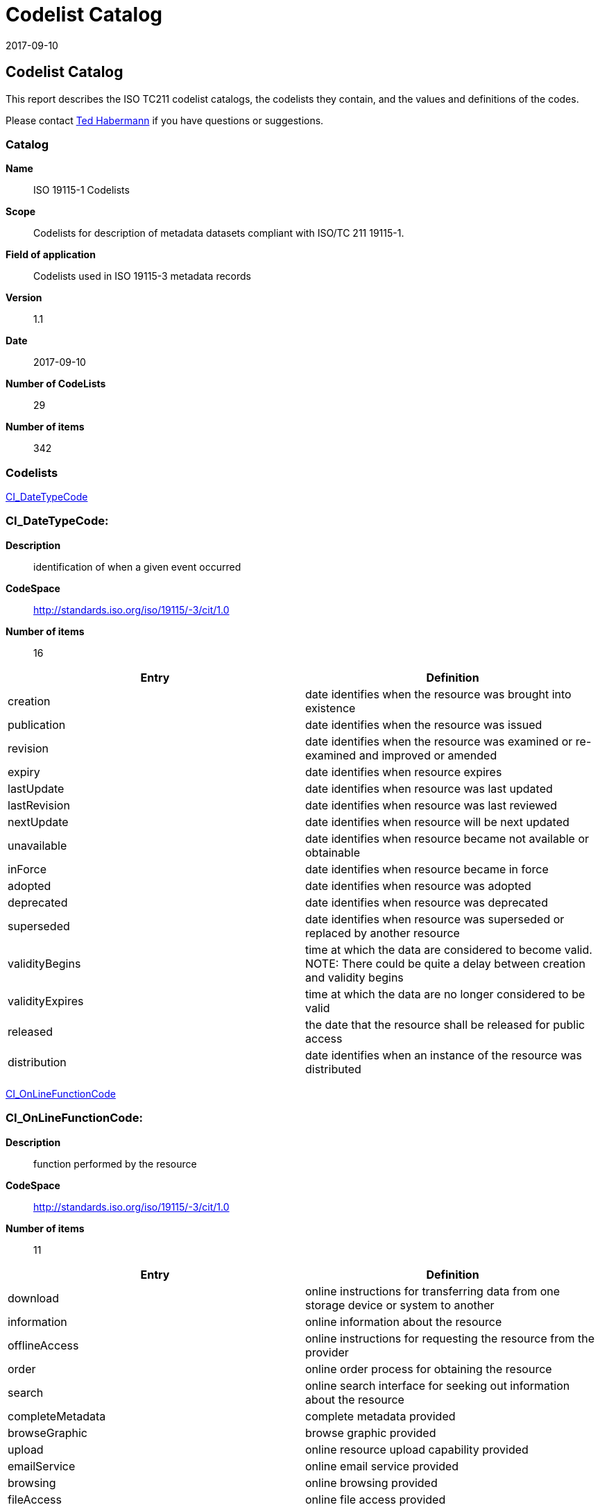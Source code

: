 ﻿= Codelist Catalog
:revdate: 2017-09-10
:edition: 1.1
:stem:

== Codelist Catalog

This report describes the ISO TC211 codelist catalogs, the codelists they contain,
and the values and definitions of the codes.

Please contact mailto:rehabermann@me.com[Ted Habermann] if you have questions or
suggestions.

=== Catalog

*Name*:: ISO 19115-1 Codelists
*Scope*:: Codelists for description of metadata datasets compliant with ISO/TC 211
19115-1.
*Field of application*:: Codelists used in ISO 19115-3 metadata records
*Version*:: 1.1
*Date*:: 2017-09-10
*Number of CodeLists*:: 29
*Number of items*:: 342

=== Codelists

link:CI_DateTypeCode[]

=== CI_DateTypeCode:

*Description*:: identification of when a given event occurred
*CodeSpace*:: http://standards.iso.org/iso/19115/-3/cit/1.0
*Number of items*:: 16

[%unnumbered]
[options=header,cols=2]
|===
| Entry | Definition

| creation | date identifies when the resource was brought into existence
| publication | date identifies when the resource was issued
| revision | date identifies when the resource was examined or re-examined and
improved or amended
| expiry | date identifies when resource expires
| lastUpdate | date identifies when resource was last updated
| lastRevision | date identifies when resource was last reviewed
| nextUpdate | date identifies when resource will be next updated
| unavailable | date identifies when resource became not available or obtainable
| inForce | date identifies when resource became in force
| adopted | date identifies when resource was adopted
| deprecated | date identifies when resource was deprecated
| superseded | date identifies when resource was superseded or replaced by another
resource
| validityBegins | time at which the data are considered to become valid. NOTE: There
could be quite a delay between creation and validity begins
| validityExpires | time at which the data are no longer considered to be valid
| released | the date that the resource shall be released for public access
| distribution | date identifies when an instance of the resource was distributed
|===

link:CI_OnLineFunctionCode[]

=== CI_OnLineFunctionCode:

*Description*:: function performed by the resource
*CodeSpace*:: http://standards.iso.org/iso/19115/-3/cit/1.0
*Number of items*:: 11

[%unnumbered]
[options=header,cols=2]
|===
| Entry | Definition

| download | online instructions for transferring data from one storage device or
system to another
| information | online information about the resource
| offlineAccess | online instructions for requesting the resource from the provider
| order | online order process for obtaining the resource
| search | online search interface for seeking out information about the resource
| completeMetadata | complete metadata provided
| browseGraphic | browse graphic provided
| upload | online resource upload capability provided
| emailService | online email service provided
| browsing | online browsing provided
| fileAccess | online file access provided
|===

link:CI_PresentationFormCode[]

=== CI_PresentationFormCode:

*Description*:: mode in which the data are represented
*CodeSpace*:: http://standards.iso.org/iso/19115/-3/cit/1.0
*Number of items*:: 21

[%unnumbered]
[options=header,cols=2]
|===
| Entry | Definition

| documentDigital | digital representation of a primarily textual item (can contain
illustrations also)
| documentHardcopy | representation of a primarily textual item (can contain
illustrations also) on paper, photographic material, or other media
| imageDigital | likeness of natural or man-made features, objects, and activities
acquired through the sensing of visual or any other segment of the electromagnetic
spectrum by sensors, such as thermal infrared, and high resolution radar and stored
in digital format
| imageHardcopy | likeness of natural or man-made features, objects, and activities
acquired through the sensing of visual or any other segment of the electromagnetic
spectrum by sensors, such as thermal infrared, and high resolution radar and
reproduced on paper, photographic material, or other media for use directly by the
human user
| mapDigital | map represented in raster or vector form
| mapHardcopy | map printed on paper, photographic material, or other media for use
directly by the human user
| modelDigital | multi-dimensional digital representation of a feature, process, etc.
| modelHardcopy | 3-dimensional, physical model
| profileDigital | vertical cross-section in digital form
| profileHardcopy | vertical cross-section printed on paper, etc.
| tableDigital | digital representation of facts or figures systematically displayed,
especially in columns
| tableHardcopy | representation of facts or figures systematically displayed,
especially in columns, printed on paper, photographic material, or other media
| videoDigital | digital video recording
| videoHardcopy | video recording on film
| audioDigital | digital audio recording
| audioHardcopy | audio recording delivered by analog media, such as a magnetic tape
| multimediaDigital | information representation using simultaneously various digital
modes for text, sound, image
| multimediaHardcopy | information representation using simultaneously various analog
modes for text, sound, image
| physicalSample | a physical object, e.g. Rock or mineral sample, microscope slide
| diagramDigital | information represented graphically by charts such as pie chart,
bar chart, and other type of diagrams and recorded in digital format
| diagramHardcopy | information represented graphically by charts such as pie chart,
bar chart, and other type of diagrams and printed on paper, phototographic material,
or other media
|===

link:CI_RoleCode[]

=== CI_RoleCode:

*Description*:: function performed by the responsible party
*CodeSpace*:: http://standards.iso.org/iso/19115/-3/cit/1.0
*Number of items*:: 20

[%unnumbered]
[options=header,cols=2]
|===
| Entry | Definition

| resourceProvider | party that supplies the resource
| custodian | party that accepts accountability and responsibility for the resource
and ensures appropriate care and maintenance of the resource
| owner | party that owns the resource
| user | party who uses the resource
| distributor | party who distributes the resource
| originator | party who created the resource
| pointOfContact | party who can be contacted for acquiring knowledge about or
acquisition of the resource
| principalInvestigator | key party responsible for gathering information and
conducting research
| processor | party who has processed the data in a manner such that the resource has
been modified
| publisher | party who published the resource
| author | party who authored the resource
| sponsor | party who speaks for the resource
| coAuthor | party who jointly authors the resource
| collaborator | party who assists with the generation of the resource other than the
principal investigator
| editor | party who reviewed or modified the resource to improve the content
| mediator | a class of entity that mediates access to the resource and for whom the
resource is intended or useful
| rightsHolder | party owning or managing rights over the resource
| contributor | party contributing to the resource
| funder | party providing monetary support for the resource
| stakeholder | party who has an interest in the resource or the use of the resource
|===

link:CI_TelephoneTypeCode[]

=== CI_TelephoneTypeCode:

*Description*:: type of telephone
*CodeSpace*:: http://standards.iso.org/iso/19115/-3/cit/1.0
*Number of items*:: 3

[%unnumbered]
[options=header,cols=2]
|===
| Entry | Definition

| voice | telephone provides voice service
| fax | telephone provides facsimile service
| sms | telephone provides sms service
|===

link:DS_AssociationTypeCode[]

=== DS_AssociationTypeCode:

*Description*:: justification for the correlation of two resources
*CodeSpace*:: http://standards.iso.org/iso/19115/-3/mri/1.0
*Number of items*:: 9

[%unnumbered]
[options=header,cols=2]
|===
| Entry | Definition

| crossReference | reference from one resource to another
| largerWorkCitation | reference to a master resource of which this one is a part
| partOfSeamlessDatabase | part of same structured set of data held in a computer
| stereoMate | part of a set of imagery that when used together, provides
three-dimensional images
| isComposedOf | reference to resources that are parts of this resource
| collectiveTitle | common title for a collection of resources. NOTE: title
identifies elements of a series collectively, combined with information about what
volumes are available at the source cite
| series | associated through a common heritage such as produced to a common product
specification
| dependency | associated through a dependency
| revisionOf | resource is a revision of associated resource
|===

link:DCPList[]

=== DCPList:

*Description*:: class of information to which the referencing entity applies
*CodeSpace*:: http://standards.iso.org/iso/19115/-3/srv/2.0
*Number of items*:: 10

[%unnumbered]
[options=header,cols=2]
|===
| Entry | Definition

| XML | Extensible Markup Language
| CORBA | Common Object Request Broker Architecture
| JAVA | Object-oriented programming language
| COM | Component Object Model
| SQL | Structured Query Language
| SOAP | Simple Object Access Protocol
| Z3950 | ISO 23950
| HTTP | HyperText Transfer Protocol
| FTP | File Transfer Protocol
| WebServices | Web service
|===

link:DS_InitiativeTypeCode[]

=== DS_InitiativeTypeCode:

*Description*:: type of aggregation activity in which resources are related
*CodeSpace*:: http://standards.iso.org/iso/19115/-3/mri/1.0
*Number of items*:: 15

[%unnumbered]
[options=header,cols=2]
|===
| Entry | Definition

| campaign | series of organized planned actions
| collection | accumulation of resources assembled for a specific purpose
| exercise | specific performance of a function or group of functions
| experiment | process designed to find if something is effective or valid
| investigation | search or systematic inquiry
| mission | specific operation of a data collection system
| sensor | device or piece of equipment which detects or records
| operation | action that is part of a series of actions
| platform | vehicle or other support base that holds a sensor
| process | method of doing something involving a number of steps
| program | specific planned activity
| project | organized undertaking, research, or development
| study | examination or investigation
| task | piece of work
| trial | process of testing to discover or demonstrate something
|===

link:MD_CellGeometryCode[]

=== MD_CellGeometryCode:

*Description*:: code indicating the geometry represented by the grid cell value
*CodeSpace*:: http://standards.iso.org/iso/19115/-3/msr/1.0
*Number of items*:: 4

[%unnumbered]
[options=header,cols=2]
|===
| Entry | Definition

| point | each cell represents a point
| area | each cell represents an area
| voxel | each cell represents a volumetric measurement on a regular grid in three
dimensional space
| stratum | height range for a single point vertical profile
|===

link:MD_ClassificationCode[]

=== MD_ClassificationCode:

*Description*:: name of the handling restrictions on the resource
*CodeSpace*:: http://standards.iso.org/iso/19115/-3/mco/1.0
*Number of items*:: 9

[%unnumbered]
[options=header,cols=2]
|===
| Entry | Definition

| unclassified | available for general disclosure
| restricted | not for general disclosure
| confidential | available for someone who can be entrusted with information
| secret | kept or meant to be kept private, unknown, or hidden from all but a select
group of people
| topSecret | of the highest secrecy
| SBU | although unclassified, requires strict controls over its distribution
| forOfficialUseOnly | unclassified information that is to be used only for official
purposes determined by the designating body
| protected | compromise of the information could cause damage
| limitedDistribution | desimination limited by designating body
|===

link:MD_CoverageContentTypeCode[]

=== MD_CoverageContentTypeCode:

*Description*:: specific type of information represented in the cell
*CodeSpace*:: http://standards.iso.org/iso/19115/-3/mrc/1.0
*Number of items*:: 8

[%unnumbered]
[options=header,cols=2]
|===
| Entry | Definition

| image | meaningful numerical representation of a physical parameter that is not the
actual value of the physical parameter
| thematicClassification | code value with no quantitative meaning, used to represent
a physical quantity
| physicalMeasurement | value in physical units of the quantity being measured
| auxillaryInformation | data, usually a physical measurement, used to support the
calculation of the primary physicalMeasurement coverages in the dataset (e.g. grid of
aerosol optical thickness used in the calculation of a sea surface temperature
product).
| qualityInformation | data used to characterize the quality of the
physicalMeasurement coverages in the dataset. Typically included in a
gmi:QE_CoverageResult.
| referenceInformation | reference information used to support the calculation or use
of the physicalMeasurement coverages in the dataset (e.g. grids of latitude/longitude
used to geolocate the physical measurements).
| modelResult | resources with values that are calculated using a model rather than
being observed or calculated from observations.
| coordinate | data used to provide coordinate axis values
|===

link:MD_DatatypeCode[]

=== MD_DatatypeCode:

*Description*:: datatype of element or entity
*CodeSpace*:: http://standards.iso.org/iso/19115/-3/mex/1.0
*Number of items*:: 15

[%unnumbered]
[options=header,cols=2]
|===
| Entry | Definition

| class | descriptor of a set of objects that share the same attributes, operations,
methods, relationships, and behaviour
| codelist | flexible enumeration useful for expressing a long list of values, can be
extended
| enumeration | data type whose instances form a list of named literal values, not
extendable
| codelistElement | permissible value for a codelist or enumeration
| abstractClass | class that cannot be directly instantiated
| aggregateClass | class that is composed of classes it is connected to by an
aggregate relationship
| specifiedClass | subclass that may be substituted for its superclass
| datatypeClass | class with few or no operations whose primary purpose is to hold
the abstract state of another class for transmittal, storage, encoding or persistent
storage
| interfaceClass | named set of operations that characterize the behaviour of an
element
| unionClass | class describing a selection of one of the specified types
| metaClass | class whose instances are classes
| typeClass | class used for specification of a domain of instances (objects),
together with the operations applicable to the objects. A type may have attributes
and associations
| characterString | textual information
| integer | numerical field
| association | semantic relationship between two classes that involves connections
among their instances
|===

link:MD_DimensionNameTypeCode[]

=== MD_DimensionNameTypeCode:

*Description*:: name of the dimension
*CodeSpace*:: http://standards.iso.org/iso/19115/-3/msr/1.0
*Number of items*:: 8

[%unnumbered]
[options=header,cols=2]
|===
| Entry | Definition

| row | ordinate (y) axis
| column | abscissa (x) axis
| vertical | vertical (z) axis
| track | along the direction of motion of the scan point
| crossTrack | perpendicular to the direction of motion of the scan point
| line | scan line of a sensor
| sample | element along a scan line
| time | duration
|===

link:MD_GeometricObjectTypeCode[]

=== MD_GeometricObjectTypeCode:

*Description*:: name of point or vector objects used to locate zero-, one-, two-, or
three-dimensional spatial locations in the dataset
*CodeSpace*:: http://standards.iso.org/iso/19115/-3/msr/1.0
*Number of items*:: 6

[%unnumbered]
[options=header,cols=2]
|===
| Entry | Definition

| complex | set of geometric primitives such that their boundaries can be represented
as a union of other primitives
| composite | connected set of curves, solids or surfaces
| curve | bounded, 1-dimensional geometric primitive, representing the continuous
image of a line
| point | zero-dimensional geometric primitive, representing a position but not
having an extent
| solid | bounded, connected 3-dimensional geometric primitive, representing the
continuous image of a region of space
| surface | bounded, connected 2-dimensional geometric primitive, representing the
continuous image of a region of a plane
|===

link:MD_ImagingConditionCode[]

=== MD_ImagingConditionCode:

*Description*:: code which indicates conditions which may affect the image
*CodeSpace*:: http://standards.iso.org/iso/19115/-3/mrc/1.0
*Number of items*:: 11

[%unnumbered]
[options=header,cols=2]
|===
| Entry | Definition

| blurredImage | portion of the image is blurred
| cloud | portion of the image is partially obscured by cloud cover
| degradingObliquity | acute angle between the plane of the ecliptic (the plane of
the Earth s orbit) and the plane of the celestial equator
| fog | portion of the image is partially obscured by fog
| heavySmokeOrDust | portion of the image is partially obscured by heavy smoke or dust
| night | image was taken at night
| rain | image was taken during rainfall
| semiDarkness | image was taken during semi-dark conditions; twilight conditions
| shadow | portion of the image is obscured by shadow
| snow | portion of the image is obscured by snow
| terrainMasking | the absence of collection data of a given point or area caused by
the relative location of topographic features which obstruct the collection path
between the collector(s) and the subject(s) of interest
|===

link:MD_KeywordTypeCode[]

=== MD_KeywordTypeCode:

*Description*:: methods used to group similar keywords
*CodeSpace*:: http://standards.iso.org/iso/19115/-3/mri/1.0
*Number of items*:: 15

[%unnumbered]
[options=header,cols=2]
|===
| Entry | Definition

| discipline | keyword identifies a branch of instruction or specialized learning
| place | keyword identifies a location
| stratum | keyword identifies the layer(s) of any deposited substance or levels
within an ordered system
| temporal | keyword identifies a time period related to the resource
| theme | keyword identifies a particular subject or topic
| dataCentre | keyword identifies a repository or archive that manages and
distributes data
| featureType | keyword identifies a resource containing or about a collection of
feature instances with common characteristics
| instrument | keyword identifies a device used to measure or compare physical
properties
| platform | keyword identifies a structure upon which an instrument is mounted
| process | keyword identifies a series of actions or natural occurrences
| project | keyword identifies an endeavour undertaken to create or modify a product
or service
| service | keyword identifies an activity carried out by one party for the benefit
of another
| product | keyword identifies a type of product
| subTopicCategory | refinement of a topic category for the purpose of geographic
data classification
| taxon | keyword identifies a taxonomy of the resource
|===

link:MD_MaintenanceFrequencyCode[]

=== MD_MaintenanceFrequencyCode:

*Description*:: frequency with which modifications and deletions are made to the data after it is first produced
*CodeSpace*:: http://standards.iso.org/iso/19115/-3/mmi/1.0
*Number of items*:: 15

[%unnumbered]
[options=header,cols=2]
|===
| Entry | Definition

| continual | resource is repeatedly and frequently updated
| daily | resource is updated each day
| weekly | resource is updated on a weekly basis
| fortnightly | resource is updated every two weeks
| monthly | resource is updated each month
| quarterly | resource is updated every three months
| biannually | resource is updated twice each year
| annually | resource is updated every year
| asNeeded | resource is updated as deemed necessary
| irregular | resource is updated in intervals that are uneven in duration
| notPlanned | there are no plans to update the data
| unknown | frequency of maintenance for the data is not known
| periodic | resource is updated at regular intervals
| semimonthly | resource updated twice a monthly
| biennially | resource is updated every 2 years
|===

link:MD_MediumFormatCode[]

=== MD_MediumFormatCode:

*Description*:: method used to write to the medium
*CodeSpace*:: http://standards.iso.org/iso/19115/-3/mrd/1.0
*Number of items*:: 7

[%unnumbered]
[options=header,cols=2]
|===
| Entry | Definition

| cpio | Copy In / Out (UNIX file format and command)
| tar | Tape Archive
| highSierra | high sierra file system
| iso9660 | information processing volume and file structure of CD-ROM
| iso9660RockRidge | rock ridge interchange protocol (UNIX)
| iso9660AppleHFS | hierarchical file system (Macintosh)
| udf | universal disk format
|===

link:MD_ObligationCode[]

=== MD_ObligationCode:

*Description*:: obligation of the element or entity
*CodeSpace*:: http://standards.iso.org/iso/19115/-3/mex/1.0
*Number of items*:: 3

[%unnumbered]
[options=header,cols=2]
|===
| Entry | Definition

| mandatory | element is always required
| optional | element is not required
| conditional | element is required when a specific condition is met
|===

link:MD_PixelOrientationCode[]

=== MD_PixelOrientationCode:

*Description*:: point in a pixel corresponding to the Earth location of the pixel
*CodeSpace*:: http://standards.iso.org/iso/19115/-3/msr/1.0
*Number of items*:: 5

[%unnumbered]
[options=header,cols=2]
|===
| Entry | Definition

| center | point halfway between the lower left and the upper right of the pixel
| lowerLeft | the corner in the pixel closest to the origin of the SRS; if two are at
the same distance from the origin, the one with the smallest x-value
| lowerRight | next corner counterclockwise from the lower left
| upperRight | next corner counterclockwise from the lower right
| upperLeft | next corner counterclockwise from the upper right
|===

link:MD_ProgressCode[]

=== MD_ProgressCode:

*Description*:: status of the resource
*CodeSpace*:: http://standards.iso.org/iso/19115/-3/mcc/1.0
*Number of items*:: 18

[%unnumbered]
[options=header,cols=2]
|===
| Entry | Definition

| completed | has been completed
| historicalArchive | stored in an offline storage facility
| obsolete | no longer relevant
| onGoing | continually being updated
| planned | fixed date has been established upon or by which the resource will be
created or updated
| required | needs to be generated or updated
| underDevelopment | currently in the process of being created
| final | progress concluded and no changes will be accepted
| pending | committed to, but not yet addressed
| retired | item is no longer recommended for use. It has not been superseded by
another item
| superseded | replaced by new
| tentative | provisional changes likely before resource becomes final or complete
| valid | acceptable under specific conditions
| accepted | agreed to by sponsor
| notAccepted | rejected by sponsor
| withdrawn | removed from consideration
| proposed | suggested that development needs to be undertaken
| deprecated | resource superseded and will become obsolete, use only for historical
purposes
|===

link:MD_ReferenceSystemTypeCode[]

=== MD_ReferenceSystemTypeCode:

*Description*:: defines type of reference system used
*CodeSpace*:: http://standards.iso.org/iso/19115/-3/mrs/1.0
*Number of items*:: 28

[%unnumbered]
[options=header,cols=2]
|===
| Entry | Definition

| compoundEngineeringParametric | compound statio-parametric coordinate reference
system containing an engineering coordinate reference system and a parametric
reference system. e.g. [local] x, y, pressure
| compoundEngineeringParametricTemporal | compound statio-parametric-temporal
coordinate reference system containing an engineering, a parametric, and a temporal
coordinate reference system. e.g. [local] x, y, pressure, time
| compoundEngineeringTemporal | compound spatio-temporal coordinate reference system
containing an engineering and a temporal coordinate reference system. e.g. [local] x,
y, time
| compoundEngineeringVertical | compound spatial reference system containing a
horizontal engineering coordinate reference system and a vertical coordinate
reference system. e.g. [local] x, y, height
| compoundEngineeringVerticalTemporal | compound spatio-temporal coordinate reference
system containing an engineering, a vertical, and a temporal coordinate reference
system. e.g. [local] x, y, height, time
| compoundGeodeticParametric | compound statio-parametric coordinate reference system
containing a 2 dimensional geographic horizontal coordinate reference system and a
parametric reference system. e.g. latitude, longitude, pressure
| compoundGeodeticParametricTemporal | compound statio-parametric-temporal coordinate
reference system containing a 2 dimensional geographic horizontal, a parametric and a
temporal coordinate reference system. e.g. latitude, longitude, pressure, time
| compoundGeographic2DTemporal | compound spatio-temporal coordinate reference system
containing a 2 dimensional geographic horizontal coordinate reference system and a
temporal reference system. e.g. latitude, longitude, time
| compoundGeographic2DVertical | compound coordinate reference system in which one
constituent coordinate reference system is a horizontal geodetic coordinate reference
system and one is a vertical coordinate reference system. e.g. latitude, longitude,
[gravity-related] height or depth
| compoundGeographicVerticalTemporal | compound spatio-temporal coordinate reference
system containing a 2 dimensional geographic horizontal, a vertical, and a temporal
coordinate reference system. e.g. latitude, longitude, height, time
| compoundGeographic3DTemporal | compound spatio-temporal coordinate reference system
containing a 3 dimensional geographic and a temporal coordinate reference system.
e.g. latitude, longitude, ellipsoidal height, time
| compoundProjected2DParametric | compound statio-parametric coordinate reference
system containing a projected horizontal coordinate reference system and a parametric
reference system. e.g. easting, northing, density
| compoundProjected2DParametricTemporal | compound statio-parametric-temporal
coordinate reference system containing a projected horizontal, a parametric, and a
temporal coordinate reference system. e.g. easting, northing, density, time
| compoundProjectedTemporal | compound spatio-temporal coordinate reference system
containing a projected horizontal and a temporal coordinate reference system. e.g.
easting, northing, time
| compoundProjectedVertical | compound spatial reference system containing a
horizontal projected coordinate reference system and a vertical coordinate reference
system. e.g. easting, northing, [gravity-related] height or depth
| compoundProjectedVerticalTemporal | compound spatio-temporal coordinate reference
system containing a projected horizontal, a vertical, and a temporal coordinate
reference system. e.g. easting, northing, height, time
| engineering | coordinate reference system based on an engineering datum (datum
describing the relationship of a coordinate system to a local reference). e.g.
[local] x,y
| engineeringDesign | engineering coordinate reference system in which the base
representation of a moving object is specified. e.g. [local] x,y
| engineeringImage | coordinate reference system based on an image datum (engineering
datum which defines the relationship of a coordinate system to an image). e.g. row,
column
| geodeticGeocentric | geodetic CRS having a Cartesian 3D coordinate system. e.g.
[geocentric] X,Y,Z
| geodeticGeographic2D | geodetic CRS having an ellipsoidal 2D coordinate system.
e.g. latitude, longitude
| geodeticGeographic3D | geodetic CRS having an ellipsoidal 3D coordinate system.
e.g. latitude, longitude, ellipsoidal height
| geographicIdentifier | spatial reference in the form of a label or code that
identifies a location. e.g. post code
| linear | set of Linear Referencing Methods and the policies, records and procedures
for implementing them. reference system that identifies a location by reference to a
segment of a linear geographic feature and distance along that segment from a given
point. e.g. x km along road
| parametric | coordinate reference system based on a parametric datum (datum
describing the relationship of a parametric coordinate system to an object). e.g.
pressure
| projected | coordinate reference system derived from a two-dimensional geodetic
coordinate reference system by applying a map projection. e.g. easting, northing
| temporal | reference system against which time is measured. e.g. time
| vertical | one-dimensional coordinate reference system based on a vertical datum
(datum describing the relation of gravity-related heights or depths to the Earth).
e.g. [gravity-related] height or depth
|===

link:MD_RestrictionCode[]

=== MD_RestrictionCode:

*Description*:: limitation(s) placed upon the access or use of the data
*CodeSpace*:: http://standards.iso.org/iso/19115/-3/mco/1.0
*Number of items*:: 17

[%unnumbered]
[options=header,cols=2]
|===
| Entry | Definition

| copyright | exclusive right to the publication, production, or sale of the rights
to a literary, dramatic, musical, or artistic work, or to the use of a commercial
print or label, granted by law for a specified period of time to an author, composer,
artist, distributor
| patent | government has granted exclusive right to make, sell, use or license an
invention or discovery
| patentPending | produced or sold information awaiting a patent
| trademark | a name, symbol, or other device identifying a product, officially
registered and legally restricted to the use of the owner or manufacturer
| licence | formal permission to do something
| intellectualPropertyRights | rights to financial benefit from and control of
distribution of non-tangible property that is a result of creativity
| restricted | withheld from general circulation or disclosure
| otherRestrictions | limitation not listed
| unrestricted | no constraints exist
| licenceUnrestricted | formal permission not required to use the resource
| licenceEndUser | formal permission required for a person or an entity to use the
resource and that may differ from the person that orders or purchases it
| licenceDistributor | formal permission required for a person or an entity to
commercialize or distribute the resource
| private | protects rights of individual or organisations from observation,
intrusion, or attention of others
| statutory | prescribed by law
| confidential | not available to the public contains information that could be
prejudicial to a commercial, industrial, or national interest
| SBU | although unclassified, requires strict controls over its distribution.
| in-confidence | with trust
|===

link:MD_ScopeCode[]

=== MD_ScopeCode:

*Description*:: class of information to which the referencing entity applies
*CodeSpace*:: http://standards.iso.org/iso/19115/-3/mcc/1.0
*Number of items*:: 26

[%unnumbered]
[options=header,cols=2]
|===
| Entry | Definition

| attribute | information applies to the attribute value
| attributeType | information applies to the characteristic of a feature
| collectionHardware | information applies to the collection hardware class
| collectionSession | information applies to the collection session
| dataset | information applies to the dataset
| series | information applies to the series
| nonGeographicDataset | information applies to non-geographic data
| dimensionGroup | information applies to a dimension group
| feature | information applies to a feature
| featureType | information applies to a feature type
| propertyType | information applies to a property type
| fieldSession | information applies to a field session
| software | information applies to a computer program or routine
| service | information applies to a capability which a service provider entity makes
available to a service user entity through a set of interfaces that define a
behaviour, such as a use case
| model | information applies to a copy or imitation of an existing or hypothetical
object
| tile | information applies to a tile, a spatial subset of geographic data
| metadata | information applies to metadata
| initiative | information applies to an initiative
| sample | information applies to a sample
| document | information applies to a document
| repository | information applies to a repository
| aggregate | information applies to an aggregate resource
| product | metadata describing an ISO 19131 data product specification
| collection | information applies to an unstructured set
| coverage | information applies to a coverage
| application | information resource hosted on a specific set of hardware and
accessible over a network
|===

link:MD_SpatialRepresentationTypeCode[]

=== MD_SpatialRepresentationTypeCode:

*Description*:: method used to represent geographic information in the resource
*CodeSpace*:: http://standards.iso.org/iso/19115/-3/mcc/1.0
*Number of items*:: 6

[%unnumbered]
[options=header,cols=2]
|===
| Entry | Definition

| vector | vector data are used to represent geographic data
| grid | grid data are used to represent geographic data
| textTable | textual or tabular data are used to represent geographic data
| tin | triangulated irregular network
| stereoModel | three-dimensional view formed by the intersecting homologous rays of
an overlapping pair of images
| video | scene from a video recording
|===

link:MD_TopicCategoryCode[]

=== MD_TopicCategoryCode:

*Description*:: high-level geographic data thematic classification to assist in the
grouping and search of available geographic data sets. Can be used to group keywords
as well. Listed examples are not exhaustive. +
NOTE: It is understood there are
overlaps between general categories and the user is encouraged to select the one most
appropriate.
*CodeSpace*:: http://standards.iso.org/iso/19115/-3/mri/1.0
*Number of items*:: 21

[%unnumbered]
[options=header,cols=2]
|===
| Entry | Definition

| farming | rearing of animals and/or cultivation of plants. Examples: agriculture,
irrigation, aquaculture, plantations, herding, pests and diseases affecting crops and
livestock
| biota | flora and/or fauna in natural environment. Examples: wildlife, vegetation,
biological sciences, ecology, wilderness, sealife, wetlands, habitat
| boundaries | legal land descriptions, maritime boundaries. Examples: political and
administrative boundaries, territorial seas, EEZ, port security zones
| climatologyMeteorologyAtmosphere | processes and phenomena of the atmosphere.
Examples: cloud cover, weather, climate, atmospheric conditions, climate change,
precipitation
| economy | economic activities, conditions and employment. Examples: production,
labour, revenue, commerce, industry, tourism and ecotourism, forestry, fisheries,
commercial or subsistence hunting, exploration and exploitation of resources such as
minerals, oil and gas
| elevation | height above or below a vertical datum. Examples: altitude, bathymetry,
digital elevation models, slope, derived products
| environment | environmental resources, protection and conservation. Examples:
environmental pollution, waste storage and treatment, environmental impact
assessment, monitoring environmental risk, nature reserves, landscape
| geoscientificInformation | information pertaining to earth sciences. Examples:
geophysical features and processes, geology, minerals, sciences dealing with the
composition, structure and origin of the earth's rocks, risks of earthquakes,
volcanic activity, landslides, gravity information, soils, permafrost, hydrogeology,
erosion
| health | health, health services, human ecology, and safety. Examples: disease and
illness, factors affecting health, hygiene, substance abuse, mental and physical
health, health services
| imageryBaseMapsEarthCover | base maps. Examples: land cover, topographic maps,
imagery, unclassified images, annotations
| intelligenceMilitary | military bases, structures, activities. Examples: barracks,
training grounds, military transportation, information collection
| inlandWaters | inland water features, drainage systems and their characteristics.
Examples: rivers and glaciers, salt lakes, water utilization plans, dams, currents,
floods, water quality, hydrologic information
| location | positional information and services. Examples: addresses, geodetic
networks, control points, postal zones and services, place names
| oceans | features and characteristics of salt water bodies (excluding inland
waters) Examples: tides, tsunamis, coastal information, reefs
| planningCadastre | information used for appropriate actions for future use of the
land. Examples: land use maps, zoning maps, cadastral surveys, land ownership
| society | characteristics of society and cultures. Examples: settlements,
anthropology, archaeology, education, traditional beliefs, manners and customs,
demographic data, recreational areas and activities, social impact assessments, crime
and justice, census information
| structure | man-made construction. Examples: buildings, museums, churches,
factories, housing, monuments, shops, towers
| transportation | means and aids for conveying persons and/or goods. Examples:
roads, airports/airstrips, shipping routes, tunnels, nautical charts, vehicle or
vessel location, aeronautical charts, railways
| utilitiesCommunication | energy, water and waste systems and communications
infrastructure and services. Examples: hydroelectricity, geothermal, solar and
nuclear sources of energy, water purification and distribution, sewage collection and
disposal, electricity and gas distribution, data communication, telecommunication,
radio, communication networks
| extraTerrestrial | region more than 100 km above the surface of the Earth
| disaster | Information related to disasters. Examples: site of the disaster,
evacuation zone, disaster-prevention facility, disaster relief activities
|===

link:MD_TopologyLevelCode[]

=== MD_TopologyLevelCode:

*Description*:: degree of complexity of the spatial relationships
*CodeSpace*:: http://standards.iso.org/iso/19115/-3/msr/1.0
*Number of items*:: 9

[%unnumbered]
[options=header,cols=2]
|===
| Entry | Definition

| geometryOnly | geometry objects without any additional structure which describes
topology
| topology1D | 1-dimensional topological complex; commonly called 'chain-node' topology
| planarGraph | 1-dimensional topological complex that is planar. (A planar graph is
a graph that can be drawn in a plane in such a way that no two edges intersect except
at a vertex.)
| fullPlanarGraph | 2-dimensional topological complex that is planar. (A
2-dimensional topological complex is commonly called 'full topology' in a
cartographic 2D environment.)
| surfaceGraph | 1-dimensional topological complex that is isomorphic to a subset of
a surface. (A geometric complex is isomorphic to a topological complex if their
elements are in a one-to-one, dimensional-and boundary-preserving correspondence to
one another.)
| fullSurfaceGraph | 2-dimensional topological complex that is isomorphic to a subset
of a surface
| topology3D | 3-dimensional topological complex. (A topological complex is a
collection of topological primitives that are closed under the boundary operations.)
| fullTopology3D | complete coverage of a 3D Euclidean coordinate space
| abstract | topological complex without any specified geometric realisation
|===

link:SV_CouplingType[]

=== SV_CouplingType:

*Description*:: type of coupling between service and associated data (if exists)
*CodeSpace*:: http://standards.iso.org/iso/19115/-3/srv/2.0
*Number of items*:: 3

[%unnumbered]
[options=header,cols=2]
|===
| Entry | Definition

| loose | service instance is loosely coupled with a data instance, i.e. no
MD_DataIdentification class has to be described
| mixed | service instance is mixed coupled with a data instance, i.e.
MD_DataIdentification describes the associated data instance and additionally the
service instance might work with other external data instances
| tight | service instance is tightly coupled with a data instance, i.e.
MD_DataIdentification class MUST be described
|===

link:SV_ParameterDirection[]

=== SV_ParameterDirection:

*Description*:: class of information to which the referencing entity applies
*CodeSpace*:: http://standards.iso.org/iso/19115/-3/srv/2.0
*Number of items*:: 3

[%unnumbered]
[options=header,cols=2]
|===
| Entry | Definition

| in | the parameter is an input parameter to the service instance
| out | the parameter is an output parameter to the service instance
| in/out | the parameter is both an input and output parameter to the service instance
|===

